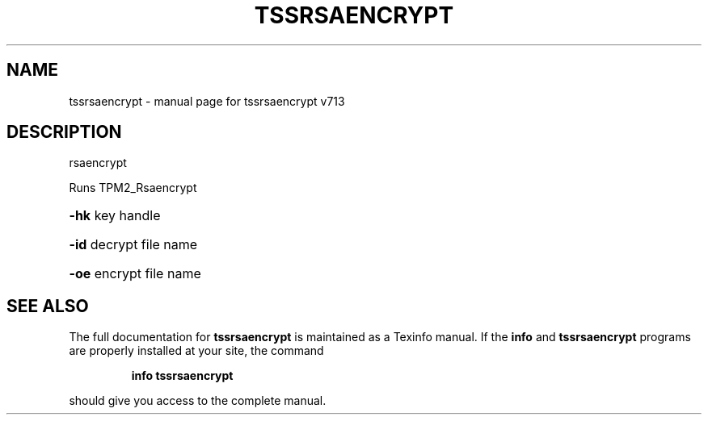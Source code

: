 .\" DO NOT MODIFY THIS FILE!  It was generated by help2man 1.47.4.
.TH TSSRSAENCRYPT "1" "September 2016" "tssrsaencrypt v713" "User Commands"
.SH NAME
tssrsaencrypt \- manual page for tssrsaencrypt v713
.SH DESCRIPTION
rsaencrypt
.PP
Runs TPM2_Rsaencrypt
.HP
\fB\-hk\fR key handle
.HP
\fB\-id\fR decrypt file name
.HP
\fB\-oe\fR encrypt file name
.SH "SEE ALSO"
The full documentation for
.B tssrsaencrypt
is maintained as a Texinfo manual.  If the
.B info
and
.B tssrsaencrypt
programs are properly installed at your site, the command
.IP
.B info tssrsaencrypt
.PP
should give you access to the complete manual.
